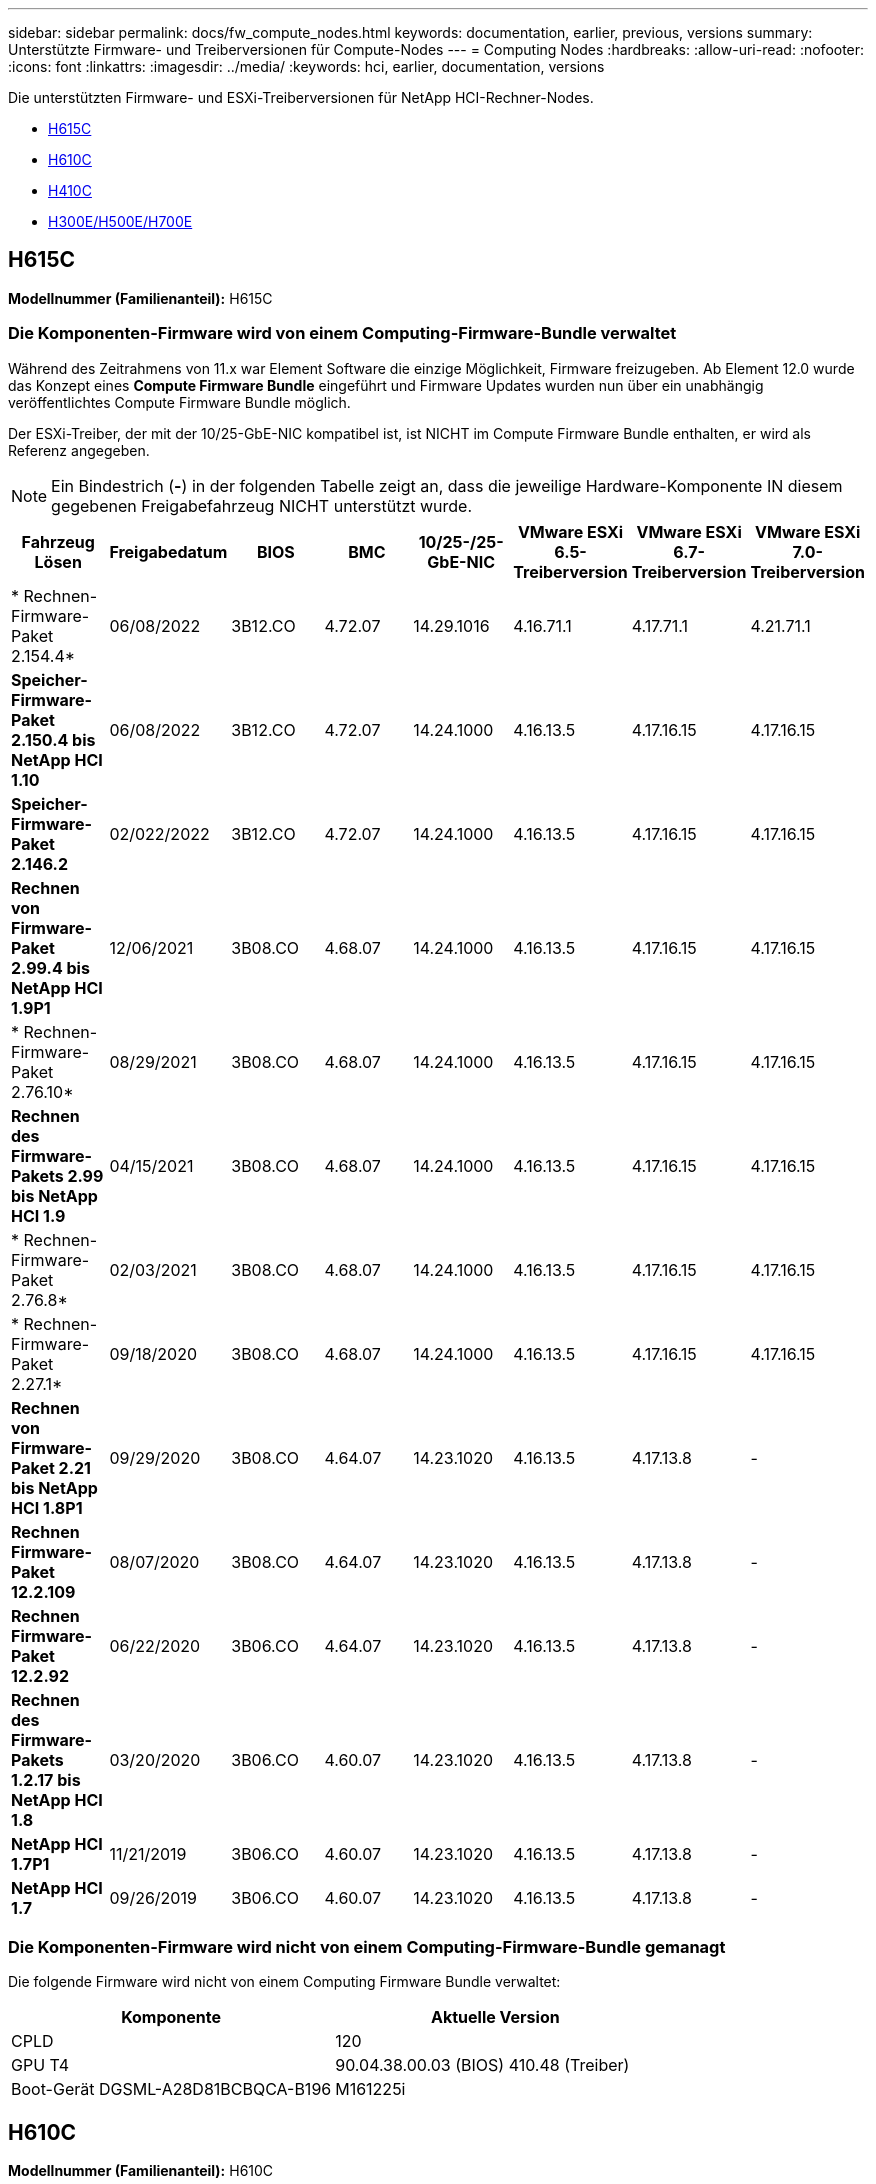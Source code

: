 ---
sidebar: sidebar 
permalink: docs/fw_compute_nodes.html 
keywords: documentation, earlier, previous, versions 
summary: Unterstützte Firmware- und Treiberversionen für Compute-Nodes 
---
= Computing Nodes
:hardbreaks:
:allow-uri-read: 
:nofooter: 
:icons: font
:linkattrs: 
:imagesdir: ../media/
:keywords: hci, earlier, documentation, versions


[role="lead"]
Die unterstützten Firmware- und ESXi-Treiberversionen für NetApp HCI-Rechner-Nodes.

* <<H615C>>
* <<H610C>>
* <<H410C>>
* <<H300E/H500E/H700E>>




== H615C

*Modellnummer (Familienanteil):* H615C



=== Die Komponenten-Firmware wird von einem Computing-Firmware-Bundle verwaltet

Während des Zeitrahmens von 11.x war Element Software die einzige Möglichkeit, Firmware freizugeben. Ab Element 12.0 wurde das Konzept eines *Compute Firmware Bundle* eingeführt und Firmware Updates wurden nun über ein unabhängig veröffentlichtes Compute Firmware Bundle möglich.

Der ESXi-Treiber, der mit der 10/25-GbE-NIC kompatibel ist, ist NICHT im Compute Firmware Bundle enthalten, er wird als Referenz angegeben.


NOTE: Ein Bindestrich (*-*) in der folgenden Tabelle zeigt an, dass die jeweilige Hardware-Komponente IN diesem gegebenen Freigabefahrzeug NICHT unterstützt wurde.

[cols="8*"]
|===
| Fahrzeug Lösen | Freigabedatum | BIOS | BMC | 10/25-/25-GbE-NIC | VMware ESXi 6.5-Treiberversion | VMware ESXi 6.7-Treiberversion | VMware ESXi 7.0-Treiberversion 


| * Rechnen-Firmware-Paket 2.154.4* | 06/08/2022 | 3B12.CO | 4.72.07 | 14.29.1016 | 4.16.71.1 | 4.17.71.1 | 4.21.71.1 


| *Speicher-Firmware-Paket 2.150.4 bis NetApp HCI 1.10* | 06/08/2022 | 3B12.CO | 4.72.07 | 14.24.1000 | 4.16.13.5 | 4.17.16.15 | 4.17.16.15 


| *Speicher-Firmware-Paket 2.146.2* | 02/022/2022 | 3B12.CO | 4.72.07 | 14.24.1000 | 4.16.13.5 | 4.17.16.15 | 4.17.16.15 


| *Rechnen von Firmware-Paket 2.99.4 bis NetApp HCI 1.9P1* | 12/06/2021 | 3B08.CO | 4.68.07 | 14.24.1000 | 4.16.13.5 | 4.17.16.15 | 4.17.16.15 


| * Rechnen-Firmware-Paket 2.76.10* | 08/29/2021 | 3B08.CO | 4.68.07 | 14.24.1000 | 4.16.13.5 | 4.17.16.15 | 4.17.16.15 


| *Rechnen des Firmware-Pakets 2.99 bis NetApp HCI 1.9* | 04/15/2021 | 3B08.CO | 4.68.07 | 14.24.1000 | 4.16.13.5 | 4.17.16.15 | 4.17.16.15 


| * Rechnen-Firmware-Paket 2.76.8* | 02/03/2021 | 3B08.CO | 4.68.07 | 14.24.1000 | 4.16.13.5 | 4.17.16.15 | 4.17.16.15 


| * Rechnen-Firmware-Paket 2.27.1* | 09/18/2020 | 3B08.CO | 4.68.07 | 14.24.1000 | 4.16.13.5 | 4.17.16.15 | 4.17.16.15 


| *Rechnen von Firmware-Paket 2.21 bis NetApp HCI 1.8P1* | 09/29/2020 | 3B08.CO | 4.64.07 | 14.23.1020 | 4.16.13.5 | 4.17.13.8 | - 


| *Rechnen Firmware-Paket 12.2.109* | 08/07/2020 | 3B08.CO | 4.64.07 | 14.23.1020 | 4.16.13.5 | 4.17.13.8 | - 


| *Rechnen Firmware-Paket 12.2.92* | 06/22/2020 | 3B06.CO | 4.64.07 | 14.23.1020 | 4.16.13.5 | 4.17.13.8 | - 


| *Rechnen des Firmware-Pakets 1.2.17 bis NetApp HCI 1.8* | 03/20/2020 | 3B06.CO | 4.60.07 | 14.23.1020 | 4.16.13.5 | 4.17.13.8 | - 


| *NetApp HCI 1.7P1* | 11/21/2019 | 3B06.CO | 4.60.07 | 14.23.1020 | 4.16.13.5 | 4.17.13.8 | - 


| *NetApp HCI 1.7* | 09/26/2019 | 3B06.CO | 4.60.07 | 14.23.1020 | 4.16.13.5 | 4.17.13.8 | - 
|===


=== Die Komponenten-Firmware wird nicht von einem Computing-Firmware-Bundle gemanagt

Die folgende Firmware wird nicht von einem Computing Firmware Bundle verwaltet:

[cols="2*"]
|===
| Komponente | Aktuelle Version 


| CPLD | 120 


| GPU T4 | 90.04.38.00.03 (BIOS) 410.48 (Treiber) 


| Boot-Gerät DGSML-A28D81BCBQCA-B196 | M161225i 
|===


== H610C

*Modellnummer (Familienanteil):* H610C



=== Die Komponenten-Firmware wird von einem Computing-Firmware-Bundle verwaltet

Während NetApp HCI 1.0 - NetApp HCI 1.7 war NetApp HCI die einzige Möglichkeit, Firmware freizugeben. Ab NetApp HCI 1.8 wurde das Konzept eines *Compute Firmware Bundle* eingeführt und Firmware Updates sind nun durch ein unabhängig veröffentlichtes Compute Firmware Bundle möglich.

Der ESXi-Treiber, der mit der 10/25-GbE-NIC kompatibel ist, ist NICHT im Compute Firmware Bundle enthalten, er wird als Referenz angegeben.


NOTE: Ein Bindestrich (*-*) in der folgenden Tabelle zeigt an, dass die jeweilige Hardware-Komponente IN diesem gegebenen Freigabefahrzeug NICHT unterstützt wurde.

[cols="8*"]
|===
| Fahrzeug Lösen | Freigabedatum | BIOS | BMC | 10/25-/25-GbE-NIC | VMware ESXi 6.5-Treiberversion | VMware ESXi 6.7-Treiberversion | VMware ESXi 7.0-Treiberversion 


| * Rechnen-Firmware-Paket 2.154.4* | 06/08/2022 | 3B07 | 4.04.07 | 14.29.1016 | 4.16.71.1 | 4.17.71.1 | 4.21.71.1 


| *Speicher-Firmware-Paket 2.150.4 bis NetApp HCI 1.10* | 06/08/2022 | 3B07 | 4.04.07 | 14.25.1020 | 4.16.13.5 | 4.17.16.15 | 4.17.16.15 


| *Speicher-Firmware-Paket 2.146.2* | 02/22/2022 | 3B07 | 4.04.07 | 14.25.1020 | 4.16.13.5 | 4.17.16.15 | 4.17.16.15 


| *Rechnen von Firmware-Paket 2.99.4 bis NetApp HCI 1.9P1* | 12/06/2021 | 3B03 | 4.00.07 | 14.25.1020 | 4.16.13.5 | 4.17.16.15 | 4.17.16.15 


| * Rechnen-Firmware-Paket 2.76.10* | 08/29/2021 | 3B03 | 4.00.07 | 14.25.1020 | 4.16.13.5 | 4.17.16.15 | 4.17.16.15 


| *Rechnen des Firmware-Pakets 2.99 bis NetApp HCI 1.9* | 04/15/2021 | 3B03 | 4.00.07 | 14.25.1020 | 4.16.13.5 | 4.17.16.15 | 4.17.16.15 


| * Rechnen-Firmware-Paket 2.76.8* | 02/03/2021 | 3B03 | 4.00.07 | 14.25.1020 | 4.16.13.5 | 4.17.16.15 | 4.17.16.15 


| * Rechnen-Firmware-Paket 2.27.1* | 09/18/2020 | 3B03 | 4.00.07 | 14.25.1020 | 4.16.13.5 | 4.17.16.15 | 4.17.16.15 


| *Rechnen von Firmware-Paket 2.21 bis NetApp HCI 1.8P1* | 09/29/2020 | 3B01 | 3.96.07 | 14.22.1002 | 4.16.13.5 | 4.17.13.8 | - 


| *Rechnen Firmware-Paket 12.2.109* | 08/07/2020 | 3B01 | 3.96.07 | 14.22.1002 | 4.16.13.5 | 4.17.13.8 | - 


| *Rechnen Firmware-Paket 12.2.92* | 06/22/2020 | 3B01 | 3.96.07 | 14.22.1002 | 4.16.13.5 | 4.17.13.8 | - 


| *Rechnen des Firmware-Pakets 1.2.17 bis NetApp HCI 1.8* | 03/20/2020 | 3A02 | 3.91.07 | 14.22.1002 | 4.16.13.5 | 4.17.13.8 | - 


| *NetApp HCI 1.7P1* | 11/21/2019 | 3A02 | 3.91.07 | 14.22.1002 | 4.16.13.5 | 4.17.13.8 | - 


| *NetApp HCI 1.7* | 09/26/2019 | 3A02 | 3.91.07 | 14.22.1002 | 4.16.13.5 | 4.17.13.8 | - 


| *NetApp HCI 1.6* | 08/19/2019 | 3A02 | 3.91.07 | 14.22.1002 | 4.16.13.5 | 4.17.13.8 | - 


| *NetApp HCI 1.4P1* | 04/25/2019 | 3A02 | 3.91.07 | 14.22.1002 | 4.16.13.5 | 4.17.13.8 | - 


| *NetApp HCI 1.4* | 11/29/2018 | 3A02 | 3.91.07 | 14.22.1002 | 4.16.13.5 | 4.17.13.8 | - 
|===


=== Die Komponenten-Firmware wird nicht von einem Computing-Firmware-Bundle gemanagt

Die folgende Firmware wird nicht von einem Computing Firmware Bundle verwaltet:

[cols="2*"]
|===
| Komponente | Aktuelle Version 


| CPLD | 120 


| 1/10-/25-GbE-NIC | 3.2d 0x80000b4b 


| GPU M10 | 82.07.ab.00.12 82.07.ab.00.13 82.07.ab.00.14 82.07.ab.00.15 


| Boot-Gerät DGSML-A28D81BCBQCA-B196 | M161225i 
|===


== H410C

*Modellnummer (Familienanteil):* H410C



=== Die Komponenten-Firmware wird von einem Computing-Firmware-Bundle verwaltet

Während NetApp HCI 1.0 - NetApp HCI 1.7 war NetApp HCI die einzige Möglichkeit, Firmware freizugeben. Ab NetApp HCI 1.8 wurde das Konzept eines *Compute Firmware Bundle* eingeführt und Firmware Updates sind nun durch ein unabhängig veröffentlichtes Compute Firmware Bundle möglich.

Der ESXi-Treiber, der mit der 10/25-GbE-NIC kompatibel ist, ist NICHT im Compute Firmware Bundle enthalten, er wird als Referenz angegeben.


NOTE: Ein Bindestrich (*-*) in der folgenden Tabelle zeigt an, dass die jeweilige Hardware-Komponente IN diesem gegebenen Freigabefahrzeug NICHT unterstützt wurde.

[cols="8*"]
|===
| Fahrzeug Lösen | Freigabedatum | BIOS | BMC | 10/25-/25-GbE-NIC | VMware ESXi 6.5-Treiberversion | VMware ESXi 6.7-Treiberversion | VMware ESXi 7.0-Treiberversion 


| * Rechnen-Firmware-Paket 2.154.4* | 06/08/2022 | NATP3.10 | 6.71.20 | 14.29.1016 | 4.16.71.1 | 4.17.71.1 | 4.21.71.1 


| *Speicher-Firmware-Paket 2.150.4 bis NetApp HCI 1.10* | 06/08/2022 | NATP3.10 | 6.71.20 | 14.25.1020 | 4.16.13.5 | 4.17.15.16 | 4.19.16.1 


| *Speicher-Firmware-Paket 2.146.2* | 02/22/2022 | NATP3.10 | 6.71.20 | 14.25.1020 | 4.16.13.5 | 4.17.15.16 | 4.19.16.1 


| *Rechnen von Firmware-Paket 2.99.4 bis NetApp HCI 1.9P1* | 12/06/2021 | NATP3.9 | 6.71.18 | 14.25.1020 | 4.16.13.5 | 4.17.15.16 | 4.19.16.1 


| * Rechnen-Firmware-Paket 2.76.10* | 08/29/2021 | NATP3.9 | 6.71.20 | 14.25.1020 | 4.16.13.5 | 4.17.15.16 | 4.19.16.1 


| *Rechnen des Firmware-Pakets 2.99 bis NetApp HCI 1.9* | 04/15/2021 | NATP3.9 | 6.71.18 | 14.25.1020 | 4.16.13.5 | 4.17.15.16 | 4.19.16.1 


| * Rechnen-Firmware-Paket 2.76.8* | 02/03/2021 | NATP3.9 | 6.71.18 | 14.25.1020 | 4.16.13.5 | 4.17.15.16 | 4.19.16.1 


| * Rechnen-Firmware-Paket 2.27.1* | 09/18/2020 | NA3.7 | 6.71.18 | 14.25.1020 | 4.16.13.5 | 4.17.15.16 | 4.19.16.1 


| *Rechnen von Firmware-Paket 2.21 bis NetApp HCI 1.8P1* | 09/29/2020 | NA3.7 | 6.71.18 | 14.25.1020 | 4.16.13.5 | 4.17.15.16 | - 


| *Rechnen Firmware-Paket 12.2.109* | 08/07/2020 | NA3.7 | 6.71.18 | 14.25.1020 | 4.16.13.5 | 4.17.15.16 | - 


| *Rechnen Firmware-Paket 12.2.92* | 06/22/2020 | NA3.7 | 6.71.18 | 14.25.1020 | 4.16.13.5 | 4.17.15.16 | - 


| *Rechnen des Firmware-Pakets 1.2.17 bis NetApp HCI 1.8* | 03/20/2020 | NA3.4 | 6.71.18 | 14.25.1020 | 4.16.13.5 | 4.17.15.16 | - 


| *NetApp HCI 1.7P1* | 11/21/2019 | NA3.3 | 6.53 | 14.25.1020 | 4.16.13.5 | 4.17.15.16 | - 


| *NetApp HCI 1.7* | 09/26/2019 | NA2.2 | 6.53 | 14.25.1020 | 4.16.13.5 | 4.17.15.16 | - 


| *NetApp HCI 1.6* | 08/19/2019 | NA2.2 | 6.53 | 14.25.1020 | 4.16.13.5 | 4.17.15.16 | - 


| *NetApp HCI 1.4P1* | 04/25/2019 | NA2.2 | 6.53 | 14.25.1020 | 4.16.13.5 | 4.17.15.16 | - 


| *NetApp HCI 1.4* | 11/29/2018 | NA2.2 | 6.53 | 14.25.1020 | 4.16.13.5 | 4.17.15.16 | - 
|===


=== Die Komponenten-Firmware wird nicht von einem Computing-Firmware-Bundle gemanagt

Die folgende Firmware wird nicht von einem Computing Firmware Bundle verwaltet:

[cols="2*"]
|===
| Komponente | Aktuelle Version 


| CPLD | 03.B0.09 


| SAS-Adapter | 16.00.01.00 


| SIOM 1/10-GbE-NIC | 1.93 


| Stromversorgung | 1.3 


| Boot-Gerät SSDSCKJB240G7 | N2010121 


| Boot-Gerät MTFDDAV240TCB1AR | DOMU037 
|===


== H300E/H500E/H700E

*Modellnummer (Familienanteil):* H300E/H500E/H700E



=== Die Komponenten-Firmware wird von einem Computing-Firmware-Bundle verwaltet

Während NetApp HCI 1.0 - NetApp HCI 1.7 war NetApp HCI die einzige Möglichkeit, Firmware freizugeben. Ab NetApp HCI 1.8 wurde das Konzept eines *Compute Firmware Bundle* eingeführt und Firmware Updates sind nun durch ein unabhängig veröffentlichtes Compute Firmware Bundle möglich.

Der ESXi-Treiber, der mit der 10/25-GbE-NIC kompatibel ist, ist NICHT im Compute Firmware Bundle enthalten, er wird als Referenz angegeben.


NOTE: Ein Bindestrich (*-*) in der folgenden Tabelle zeigt an, dass die jeweilige Hardware-Komponente IN diesem gegebenen Freigabefahrzeug NICHT unterstützt wurde.

[cols="8*"]
|===
| Fahrzeug Lösen | Freigabedatum | BIOS | BMC | 10/25-/25-GbE-NIC | VMware ESXi 6.5-Treiberversion | VMware ESXi 6.7-Treiberversion | VMware ESXi 7.0-Treiberversion 


| * Rechnen-Firmware-Paket 2.154.4* | 06/08/2022 | NAT3.4 | 6.98.00 | 14.29.1016 | 4.16.71.1 | 4.17.71.1 | 4.21.71.1 


| *Speicher-Firmware-Paket 2.150.4 bis NetApp HCI 1.10* | 06/08/2022 | NAT3.4 | 6.98.00 | 14.25.1020 | 4.16.13.5 | 4.17.15.16 | 4.19.16.1 


| *Speicher-Firmware-Paket 2.146.2* | 02/22/2022 | NAT3.4 | 6.98.00 | 14.25.1020 | 4.16.13.5 | 4.17.15.16 | 4.19.16.1 


| *Rechnen von Firmware-Paket 2.99.4 bis NetApp HCI 1.9P1* | 12/06/2021 | NA2.1 | 6.84.00 | 14.25.1020 | 4.16.13.5 | 4.17.15.16 | 4.19.16.1 


| * Rechnen-Firmware-Paket 2.76.10* | 08/29/2021 | NA2.1 | 6.84.00 | 14.25.1020 | 4.16.13.5 | 4.17.15.16 | 4.19.16.1 


| *Rechnen des Firmware-Pakets 2.99 bis NetApp HCI 1.9* | 04/15/2021 | NA2.1 | 6.84.00 | 14.25.1020 | 4.16.13.5 | 4.17.15.16 | 4.19.16.1 


| * Rechnen-Firmware-Paket 2.76.8* | 02/03/2021 | NA2.1 | 6.84.00 | 14.25.1020 | 4.16.13.5 | 4.17.15.16 | 4.19.16.1 


| * Rechnen-Firmware-Paket 2.27.1* | 09/18/2020 | NA2.1 | 6.84.00 | 14.25.1020 | 4.16.13.5 | 4.17.15.16 | 4.19.16.1 


| *Rechnen von Firmware-Paket 2.21 bis NetApp HCI 1.8P1* | 09/29/2020 | NA2.1 | 6.84.00 | 14.21.1000 | 4.16.13.5 | 4.17.13.8 | - 


| *Rechnen Firmware-Paket 12.2.109* | 08/07/2020 | NA2.1 | 6.84.00 | 14.21.1000 | 4.16.13.5 | 4.17.13.8 | - 


| *Rechnen Firmware-Paket 12.2.92* | 06/22/2020 | NA2.1 | 6.84.00 | 14.21.1000 | 4.16.13.5 | 4.17.13.8 | - 


| *Rechnen des Firmware-Pakets 1.2.17 bis NetApp HCI 1.8* | 03/20/2020 | NA2.1 | 3.25 | 14.21.1000 | 4.16.13.5 | 4.17.13.8 | - 


| *NetApp HCI 1.7P1* | 11/21/2019 | NA2.1 | 3.25 | 14.21.1000 | 4.16.13.5 | 4.17.13.8 | - 


| *NetApp HCI 1.7* | 09/26/2019 | NA2.1 | 3.25 | 14.21.1000 | 4.16.13.5 | 4.17.13.8 | - 


| *NetApp HCI 1.6* | 08/19/2019 | NA2.1 | 3.25 | 14.21.1000 | 4.16.13.5 | 4.17.13.8 | - 


| *NetApp HCI 1.4P1* | 04/25/2019 | NA2.1 | 3.25 | 14.17.2020 | 4.16.13.5 | 4.17.13.8 | - 


| *NetApp HCI 1.4* | 11/29/2018 | NA2.1 | 3.25 | 14.17.2020 | 4.16.13.5 | 4.17.13.8 | - 
|===


=== Die Komponenten-Firmware wird nicht von einem Computing-Firmware-Bundle gemanagt

Die folgende Firmware wird nicht von einem Computing Firmware Bundle verwaltet:

[cols="2*"]
|===
| Komponente | Aktuelle Version 


| CPLD | 01.A1.06 


| SAS-Adapter | 16.00.01.00 


| SIOM 1/10-GbE-NIC | 1.93 


| Stromversorgung | 1.3 


| Boot-Gerät SSDSCKJB240G7 | N2010121 


| Boot-Gerät MTFDDAV240TCB1AR | DOMU037 
|===